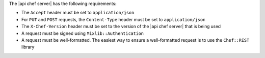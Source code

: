 .. The contents of this file are included in multiple topics.
.. This file should not be changed in a way that hinders its ability to appear in multiple documentation sets.

The |api chef server| has the following requirements:

* The ``Accept`` header must be set to ``application/json``
* For ``PUT`` and ``POST`` requests, the ``Content-Type`` header must be set to ``application/json``
* The ``X-Chef-Version`` header must be set to the version of the |api chef server| that is being used
* A request must be signed using ``Mixlib::Authentication``
* A request must be well-formatted. The easiest way to ensure a well-formatted request is to use the ``Chef::REST`` library
